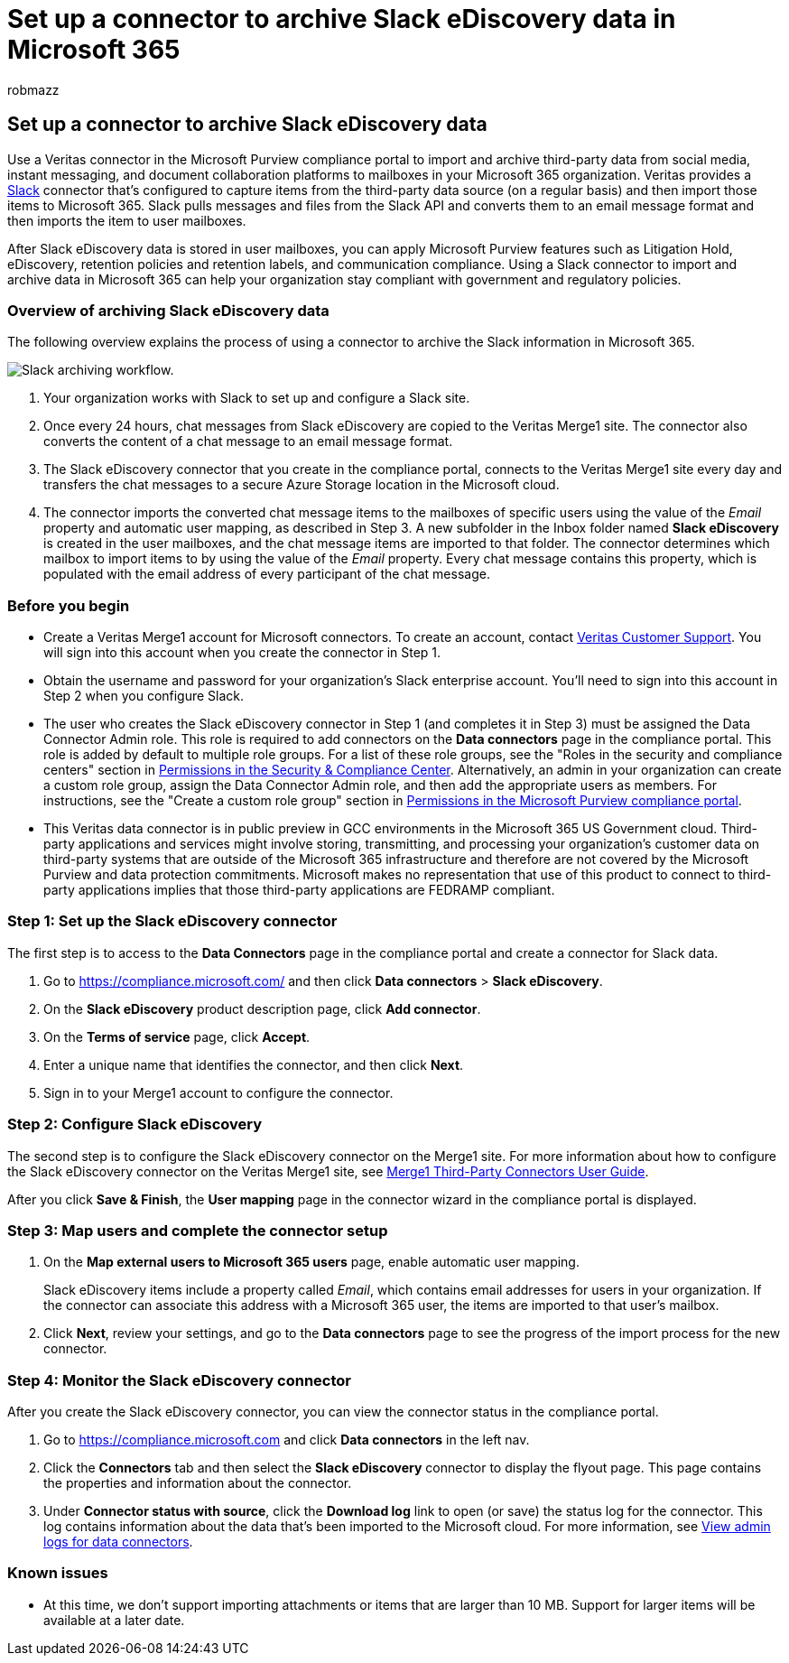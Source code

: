 = Set up a connector to archive Slack eDiscovery data in Microsoft 365
:audience: Admin
:author: robmazz
:description: Admins can set up a connector to import and archive data from Veritas Slack eDiscovery into Microsoft 365. This connector lets you archive data from third-party data sources in Microsoft 365. After your archive this data, you can use compliance features such as legal hold, content search, and retention policies to manage third-party data.
:f1.keywords: ["NOCSH"]
:manager: laurawi
:ms.author: robmazz
:ms.collection: ["tier1", "M365-security-compliance", "data-connectors"]
:ms.date:
:ms.localizationpriority: medium
:ms.service: O365-seccomp
:ms.topic: how-to

== Set up a connector to archive Slack eDiscovery data

Use a Veritas connector in the Microsoft Purview compliance portal to import and archive third-party data from social media, instant messaging, and document collaboration platforms to mailboxes in your Microsoft 365 organization.
Veritas provides a https://globanet.com/slack/[Slack] connector that's configured to capture items from the third-party data source (on a regular basis) and then import those items to Microsoft 365.
Slack pulls messages and files from the Slack API and converts them to an email message format and then imports the item to user mailboxes.

After Slack eDiscovery data is stored in user mailboxes, you can apply Microsoft Purview features such as Litigation Hold, eDiscovery, retention policies and retention labels, and communication compliance.
Using a Slack connector to import and archive data in Microsoft 365 can help your organization stay compliant with government and regulatory policies.

=== Overview of archiving Slack eDiscovery data

The following overview explains the process of using a connector to archive the Slack information in Microsoft 365.

image::../media/SlackConnectorWorkflow.png[Slack archiving workflow.]

. Your organization works with Slack to set up and configure a Slack site.
. Once every 24 hours, chat messages from Slack eDiscovery are copied to the Veritas Merge1 site.
The connector also converts the content of a chat message to an email message format.
. The Slack eDiscovery connector that you create in the compliance portal, connects to the Veritas Merge1 site every day and transfers the chat messages to a secure Azure Storage location in the Microsoft cloud.
. The connector imports the converted chat message items to the mailboxes of specific users using the value of the _Email_ property and automatic user mapping, as described in Step 3.
A new subfolder in the Inbox folder named *Slack eDiscovery* is created in the user mailboxes, and the chat message items are imported to that folder.
The connector determines which mailbox to import items to by using the value of the _Email_ property.
Every chat message contains this property, which is populated with the email address of every participant of the chat message.

=== Before you begin

* Create a Veritas Merge1 account for Microsoft connectors.
To create an account, contact https://globanet.com/ms-connectors-contact[Veritas Customer Support].
You will sign into this account when you create the connector in Step 1.
* Obtain the username and password for your organization's Slack enterprise account.
You'll need to sign into this account in Step 2 when you configure Slack.
* The user who creates the Slack eDiscovery connector in Step 1 (and completes it in Step 3) must be assigned the Data Connector Admin role.
This role is required to add connectors on the *Data connectors* page in the compliance portal.
This role is added by default to multiple role groups.
For a list of these role groups, see the "Roles in the security and compliance centers" section in link:../security/office-365-security/permissions-in-the-security-and-compliance-center.md#roles-in-the-security--compliance-center[Permissions in the Security & Compliance Center].
Alternatively, an admin in your organization can create a custom role group, assign the Data Connector Admin role, and then add the appropriate users as members.
For instructions, see the "Create a custom role group" section in link:microsoft-365-compliance-center-permissions.md#create-a-custom-role-group[Permissions in the Microsoft Purview compliance portal].
* This Veritas data connector is in public preview in GCC environments in the Microsoft 365 US Government cloud.
Third-party applications and services might involve storing, transmitting, and processing your organization's customer data on third-party systems that are outside of the Microsoft 365 infrastructure and therefore are not covered by the Microsoft Purview and data protection commitments.
Microsoft makes no representation that use of this product to connect to third-party applications implies that those third-party applications are FEDRAMP compliant.

=== Step 1: Set up the Slack eDiscovery connector

The first step is to access to the *Data Connectors* page in the compliance portal and create a connector for Slack data.

. Go to https://compliance.microsoft.com/ and then click *Data connectors* > *Slack eDiscovery*.
. On the *Slack eDiscovery* product description page, click *Add connector*.
. On the *Terms of service* page, click *Accept*.
. Enter a unique name that identifies the connector, and then click *Next*.
. Sign in to your Merge1 account to configure the connector.

=== Step 2: Configure Slack eDiscovery

The second step is to configure the Slack eDiscovery connector on the Merge1 site.
For more information about how to configure the Slack eDiscovery connector on the Veritas Merge1 site, see https://docs.ms.merge1.globanetportal.com/Merge1%20Third-Party%20Connectors%20Slack%20eDiscovery%20User%20Guide.pdf[Merge1 Third-Party Connectors User Guide].

After you click *Save & Finish*, the *User mapping* page in the connector wizard in the compliance portal is displayed.

=== Step 3: Map users and complete the connector setup

. On the *Map external users to Microsoft 365 users* page, enable automatic user mapping.
+
Slack eDiscovery items include a property called _Email_, which contains email addresses for users in your organization.
If the connector can associate this address with a Microsoft 365 user, the items are imported to that user's mailbox.

. Click *Next*, review your settings, and go to the *Data connectors* page to see the progress of the import process for the new connector.

=== Step 4: Monitor the Slack eDiscovery connector

After you create the Slack eDiscovery connector, you can view the connector status in the compliance portal.

. Go to https://compliance.microsoft.com and click *Data connectors* in the left nav.
. Click the *Connectors* tab and then select the *Slack eDiscovery* connector to display the flyout page.
This page contains the properties and information about the connector.
. Under *Connector status with source*, click the *Download log* link to open (or save) the status log for the connector.
This log contains information about the data that's been imported to the Microsoft cloud.
For more information, see xref:data-connector-admin-logs.adoc[View admin logs for data connectors].

=== Known issues

* At this time, we don't support importing attachments or items that are larger than 10 MB.
Support for larger items will be available at a later date.
